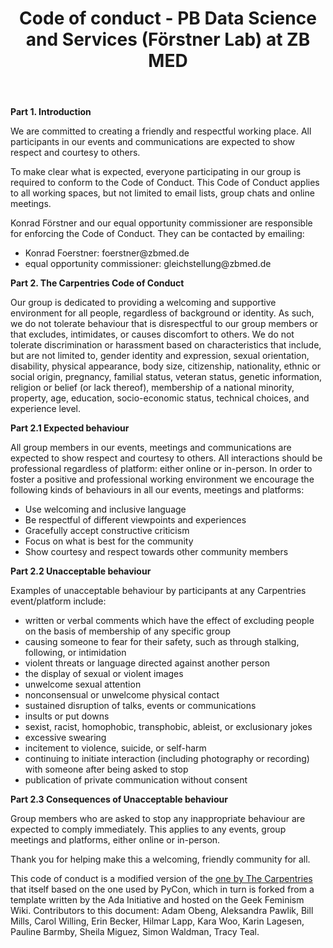 #+TITLE: Code of conduct - PB Data Science and Services (Förstner Lab) at ZB MED

*Part 1. Introduction*

We are committed to creating a friendly and respectful working place. 
All participants in our events and communications are expected to show respect and courtesy to others.

To make clear what is expected, everyone participating in our group is required to conform to the Code of Conduct. 
This Code of Conduct applies to all working spaces, but not limited to email lists, group chats and online meetings.

Konrad Förstner and our equal opportunity commissioner are responsible for enforcing the Code of Conduct. 
They can be contacted by emailing:
- Konrad Foerstner: foerstner@zbmed.de 
- equal opportunity commissioner: gleichstellung@zbmed.de

*Part 2. The Carpentries Code of Conduct*

Our group is dedicated to providing a welcoming and supportive environment for all people, regardless of background or identity. As such, we do not tolerate behaviour that is disrespectful to our group members or that excludes, intimidates, or causes discomfort to others. We do not tolerate discrimination or harassment based on characteristics that include, but are not limited to, gender identity and expression, sexual orientation, disability, physical appearance, body size, citizenship, nationality, ethnic or social origin, pregnancy, familial status, veteran status, genetic information, religion or belief (or lack thereof), membership of a national minority, property, age, education, socio-economic status, technical choices, and experience level.

*Part 2.1 Expected behaviour*

All group members in our events, meetings and communications are expected to show respect and courtesy to others. 
All interactions should be professional regardless of platform: either online or in-person. 
In order to foster a positive and professional working environment we encourage the following kinds of behaviours in all our events, meetings and platforms:

- Use welcoming and inclusive language
- Be respectful of different viewpoints and experiences
- Gracefully accept constructive criticism
- Focus on what is best for the community
- Show courtesy and respect towards other community members

*Part 2.2 Unacceptable behaviour*

Examples of unacceptable behaviour by participants at any Carpentries event/platform include:

- written or verbal comments which have the effect of excluding people on the basis of membership of any specific group
- causing someone to fear for their safety, such as through stalking, following, or intimidation
- violent threats or language directed against another person
- the display of sexual or violent images
- unwelcome sexual attention
- nonconsensual or unwelcome physical contact
- sustained disruption of talks, events or communications
- insults or put downs
- sexist, racist, homophobic, transphobic, ableist, or exclusionary jokes
- excessive swearing
- incitement to violence, suicide, or self-harm
- continuing to initiate interaction (including photography or recording) with someone after being asked to stop
- publication of private communication without consent

*Part 2.3 Consequences of Unacceptable behaviour*

Group members who are asked to stop any inappropriate behaviour are expected to comply immediately. 
This applies to any events, group meetings and platforms, either online or in-person.

Thank you for helping make this a welcoming, friendly community for
all.

This code of conduct is a modified version of the [[https://docs.carpentries.org/topic_folders/policies/code-of-conduct.html][one by The
Carpentries]] that itself based on the one used by PyCon, which in turn is
forked from a template written by the Ada Initiative and hosted on the
Geek Feminism Wiki. Contributors to this document: Adam Obeng,
Aleksandra Pawlik, Bill Mills, Carol Willing, Erin Becker, Hilmar
Lapp, Kara Woo, Karin Lagesen, Pauline Barmby, Sheila Miguez, Simon
Waldman, Tracy Teal.
